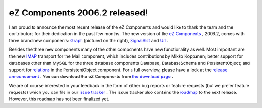 eZ Components 2006.2 released!
==============================

.. articleMetaData::
   :Where: Skien, Norway
   :Date: 20061219 1121 CET
   :Tags: cms, php, work

.. image:: /images/content/graph.png
   :align: right

I am
proud to announce the most recent release of the eZ Components and would
like to thank the team and the contributors for their dedication in the
past few months. The new version of the `eZ Components`_ , 2006.2, comes with
three brand new components: `Graph`_ (pictured on the right), `SignalSlot`_ and `Url`_ .

Besides the three new components many of the other components have new
functionality as well. Most important are the new `IMAP`_ transport for the Mail component, which includes contributions by Mikko
Koppanen; better support for databases other than MySQL for the three
database components Database, DatabaseSchema and PersistentObject; and
support for `relations`_ in the PersistentObject component. For a full overview, please have a
look at the `release announcement`_ . You can download the eZ Components from `the download page`_ .

We are of course interested in your feedback in the form of either bug
reports or feature requests (but we prefer feature requests) which you
can file in our `issue tracker`_ .
The issue tracker also contains the `roadmap`_ to the next release. However, this roadmap has not been finalized yet.


.. _`eZ Components`: http://ez.no/ezcomponents
.. _`Graph`: http://ez.no/doc/components/view/latest/(file)/introduction_Graph.html
.. _`SignalSlot`: http://ez.no/doc/components/view/latest/(file)/introduction_SignalSlot.html
.. _`Url`: http://ez.no/doc/components/view/latest/(file)/introduction_Url.html
.. _`IMAP`: http://ez.no/doc/components/view/latest/(file)/introduction_Mail.html#retrieving-mail-using-imap
.. _`relations`: http://ez.no/doc/components/view/latest/(file)/introduction_PersistentObject.html#relations
.. _`release announcement`: http://ez.no/ezcomponents/news/ez_components_2006_2
.. _`the download page`: http://ez.no/ezcomponents/download
.. _`issue tracker`: http://issues.ez.no/ProjectSelect.php?Id=1
.. _`roadmap`: http://issues.ez.no/RoadMap.php?Id=487&ProjectId=1


